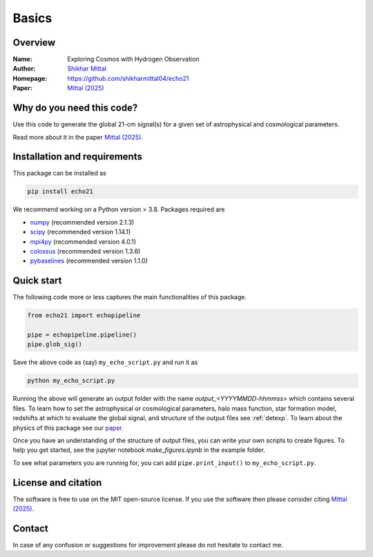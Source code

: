 Basics
======

Overview
--------

:Name: Exploring Cosmos with Hydrogen Observation
:Author: `Shikhar Mittal <https://sites.google.com/view/shikharmittal/home>`_
:Homepage: https://github.com/shikharmittal04/echo21
:Paper: `Mittal (2025) <https://arxiv.org/abs/2503.11762>`_

Why do you need this code?
--------------------------

Use this code to generate the global 21-cm signal(s) for a given set of astrophysical and cosmological parameters.

Read more about it in the paper `Mittal (2025) <https://arxiv.org/abs/2503.11762>`_.

Installation and requirements
-----------------------------

This package can be installed as

.. code:: bash

   pip install echo21

We recommend working on a Python version > 3.8. Packages required are 

- `numpy <https://pypi.org/project/numpy/>`_ (recommended version 2.1.3)
- `scipy <https://pypi.org/project/scipy/>`_ (recommended version 1.14.1)
- `mpi4py <https://pypi.org/project/mpi4py/>`_ (recommended version 4.0.1)
- `colossus <https://pypi.org/project/colossus/>`_ (recommended version 1.3.6)
- `pybaselines <https://pypi.org/project/pybaselines/>`_ (recommended version 1.1.0)

Quick start
-----------

The following code more or less captures the main functionalities of this package.

.. code:: python

   from echo21 import echopipeline

   pipe = echopipeline.pipeline()
   pipe.glob_sig()

Save the above code as (say) ``my_echo_script.py`` and run it as

.. code:: bash

    python my_echo_script.py

Running the above will generate an output folder with the name `output_<YYYYMMDD-hhmmss>` which contains several files. To learn how to set the astrophysical or cosmological parameters, halo mass function, star formation model, redshifts at which to evaluate the global signal, and structure of the output files see :ref:`detexp`. To learn about the physics of this package see our `paper <https://arxiv.org/abs/2503.11762>`_. 

Once you have an understanding of the structure of output files, you can write your own scripts to create figures. To help you get started, see the jupyter notebook `make_figures.ipynb` in the example folder.

To see what parameters you are running for, you can add ``pipe.print_input()`` to ``my_echo_script.py``.

License and citation
--------------------
The software is free to use on the MIT open-source license. If you use the software then please consider citing `Mittal (2025) <https://arxiv.org/abs/2503.11762>`_.

Contact
-------

In case of any confusion or suggestions for improvement please do not hesitate to contact me.